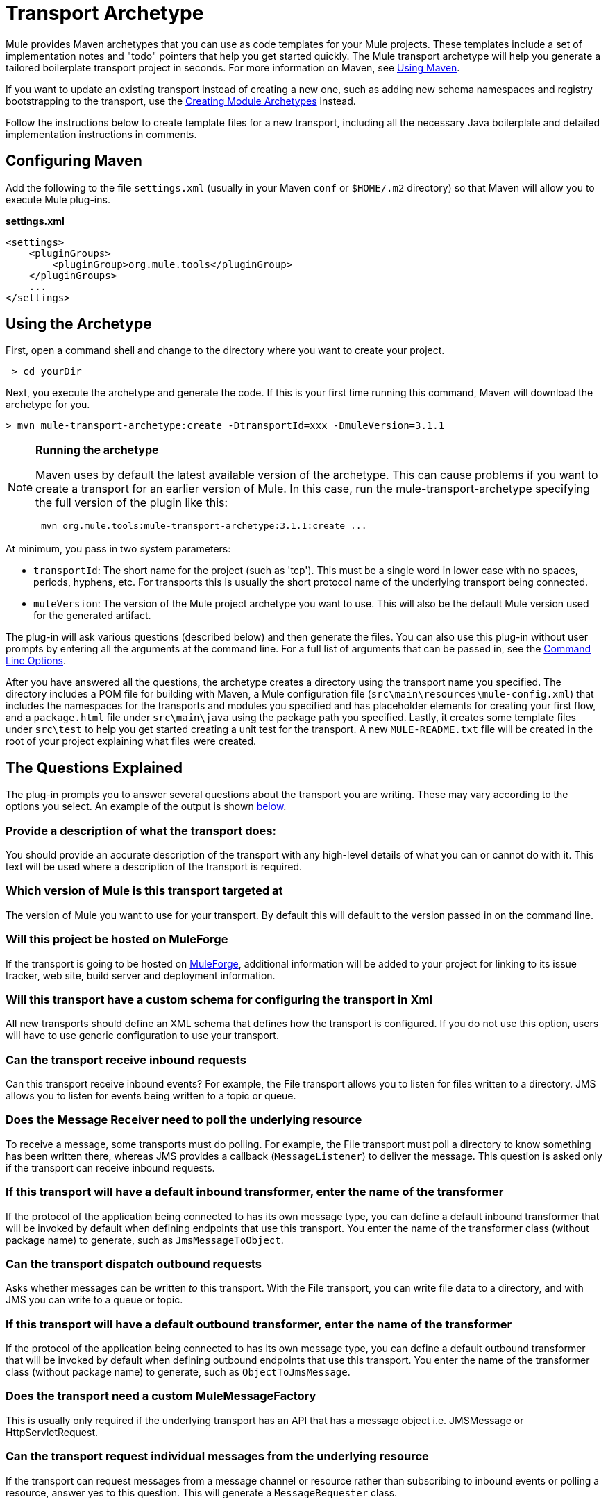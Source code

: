 = Transport Archetype
:keywords: transports, maven


Mule provides Maven archetypes that you can use as code templates for your Mule projects. These templates include a set of implementation notes and "todo" pointers that help you get started quickly. The Mule transport archetype will help you generate a tailored boilerplate transport project in seconds. For more information on Maven, see link:#[Using Maven].

If you want to update an existing transport instead of creating a new one, such as adding new schema namespaces and registry bootstrapping to the transport, use the link:/documentation/display/current/Creating+Module+Archetypes[Creating Module Archetypes] instead.

Follow the instructions below to create template files for a new transport, including all the necessary Java boilerplate and detailed implementation instructions in comments.

== Configuring Maven

Add the following to the file `settings.xml` (usually in your Maven `conf` or `$HOME/.m2` directory) so that Maven will allow you to execute Mule plug-ins.

*settings.xml*

[source, xml]
----
<settings>
    <pluginGroups>
        <pluginGroup>org.mule.tools</pluginGroup>
    </pluginGroups>
    ...
</settings>
----

== Using the Archetype

First, open a command shell and change to the directory where you want to create your project.

----
 > cd yourDir
----

Next, you execute the archetype and generate the code. If this is your first time running this command, Maven will download the archetype for you.

----
> mvn mule-transport-archetype:create -DtransportId=xxx -DmuleVersion=3.1.1
----

[NOTE]
====
*Running the archetype*

Maven uses by default the latest available version of the archetype. This can cause problems if you want to create a transport for an earlier version of Mule. In this case, run the mule-transport-archetype specifying the full version of the plugin like this:

----
 mvn org.mule.tools:mule-transport-archetype:3.1.1:create ...
----
====

At minimum, you pass in two system parameters:

* `transportId`: The short name for the project (such as 'tcp'). This must be a single word in lower case with no spaces, periods, hyphens, etc. For transports this is usually the short protocol name of the underlying transport being connected.
* `muleVersion`: The version of the Mule project archetype you want to use. This will also be the default Mule version used for the generated artifact.

The plug-in will ask various questions (described below) and then generate the files. You can also use this plug-in without user prompts by entering all the arguments at the command line. For a full list of arguments that can be passed in, see the link:#TransportArchetype-cmdopts[Command Line Options].

After you have answered all the questions, the archetype creates a directory using the transport name you specified. The directory includes a POM file for building with Maven, a Mule configuration file (`src\main\resources\mule-config.xml`) that includes the namespaces for the transports and modules you specified and has placeholder elements for creating your first flow, and a `package.html` file under `src\main\java` using the package path you specified. Lastly, it creates some template files under `src\test` to help you get started creating a unit test for the transport. A new `MULE-README.txt` file will be created in the root of your project explaining what files were created.

== The Questions Explained

The plug-in prompts you to answer several questions about the transport you are writing. These may vary according to the options you select. An example of the output is shown link:#TransportArchetype-example[below].

=== Provide a description of what the transport does:

You should provide an accurate description of the transport with any high-level details of what you can or cannot do with it. This text will be used where a description of the transport is required.

=== Which version of Mule is this transport targeted at

The version of Mule you want to use for your transport. By default this will default to the version passed in on the command line.

=== Will this project be hosted on MuleForge

If the transport is going to be hosted on http://muleforge.org[MuleForge], additional information will be added to your project for linking to its issue tracker, web site, build server and deployment information.

=== Will this transport have a custom schema for configuring the transport in Xml

All new transports should define an XML schema that defines how the transport is configured. If you do not use this option, users will have to use generic configuration to use your transport.

=== Can the transport receive inbound requests

Can this transport receive inbound events? For example, the File transport allows you to listen for files written to a directory. JMS allows you to listen for events being written to a topic or queue.

=== Does the Message Receiver need to poll the underlying resource

To receive a message, some transports must do polling. For example, the File transport must poll a directory to know something has been written there, whereas JMS provides a callback (`MessageListener`) to deliver the message. This question is asked only if the transport can receive inbound requests.

=== If this transport will have a default inbound transformer, enter the name of the transformer

If the protocol of the application being connected to has its own message type, you can define a default inbound transformer that will be invoked by default when defining endpoints that use this transport. You enter the name of the transformer class (without package name) to generate, such as `JmsMessageToObject`.

=== Can the transport dispatch outbound requests

Asks whether messages can be written _to_ this transport. With the File transport, you can write file data to a directory, and with JMS you can write to a queue or topic.

=== If this transport will have a default outbound transformer, enter the name of the transformer

If the protocol of the application being connected to has its own message type, you can define a default outbound transformer that will be invoked by default when defining outbound endpoints that use this transport. You enter the name of the transformer class (without package name) to generate, such as `ObjectToJmsMessage`.

=== Does the transport need a custom MuleMessageFactory

This is usually only required if the underlying transport has an API that has a
message object i.e. JMSMessage or HttpServletRequest.

=== Can the transport request individual messages from the underlying resource

If the transport can request messages from a message channel or resource rather than subscribing to inbound events or polling a resource, answer yes to this question. This will generate a `MessageRequester` class.

=== Does this transport support transactions

If the underlying resource for this transport is transactional, you can have Mule generate a transaction wrapper that will allow users to enable transactions on endpoints defined using this transport.

=== Does this transport use a non-JTA transaction manager

Not all technologies (such as JavaSpaces) support the standard JTA transaction manager. Mule can still work with different non-JTA transaction managers, and this archetype can generate the necessary stubs for you.

=== What type of endpoints does this transport use

Mule supports a number of well-defined endpoints

* Resource endpoints (e.g., jms://my.queue)
* URL endpoints (e.g., http://localhost:1234/context/foo?param=1)
* Socket endpoints (e.g., tcp://localhost:1234)
* Custom

The Custom option allows you to deviate from the existing endpoint styles and parse your own.

=== Which Mule transports do you want to include in this project

If you are extending one or more existing transports, specify them here in a comma-separated list.

=== Which Mule modules do you want to include in this project

By default, the Mule client module is included to enable easier testing. If you want to include other modules, specify them here in a comma-separated list.

== Example Console Output

----
************************************************************               Provide a description of what the transport does:                                                                                     [default: ]**[INFO] muleVersion: **              Which version of Mule is this transport targeted at?                                                                              [default: 3.1.1]**[INFO] forgeProject: **              Will this project be hosted on MuleForge? [y] or [n]                                                                                  [default: y]**[INFO] hasCustomSchema: **Will this transport have a custom schema for configuring the transport in Xml? [y] or [n]                                                                    [default: y]**[INFO] hasReceiver: **             Can the transport receive inbound requests? [y] or [n]                                                                                 [default: y]**[INFO] isPollingReceiver: **   Does the Message Receiver need to poll the underlying resource? [y] or [n]                                                                       [default: n]**[INFO] inboundTransformer: **If this transport will have a default inbound transformer, enter the name of thetransformer? (i.e. JmsMessageToObject)                                                                    [default: n]**[INFO] hasDispatcher: **            Can the transport dispatch outbound requests? [y] or [n]                                                                                [default: y]**[INFO] outboundTransformer: **If this transport will have a default outbound transformer, enter the name of thetransformer? (i.e. ObjectToJmsMessage)                                                                    [default: n]**[INFO] hasCustomMessageFactory:**Does the transport need a custom MuleMessageFactory? [y] or [n](This is usually only required if the underlying transport has an API that has a message objecti.e. JMSMessage or HttpServletRequest)                                                                    [default: n]**[INFO] hasRequester: **    Can the transport request incoming messages programmatically? [y] or [n]                                                                        [default: y]**[INFO] hasTransactions: **              Does this transport support transactions? [y] or [n]                                                                                  [default: n]**[INFO] hasCustomTransactions: **Does this transport use a non-JTA Transaction manager? [y] or [n](i.e. needs to wrap proprietary transaction management)                                                                    [default: n]**[INFO] endpointBuilder: **What type of endpoints does this transport use?            - [r]esource endpoints (i.e. jms://my.queue)            - [u]rl endpoints (i.e. http://localhost:1234/context/foo?param=1)            - [s]ocket endpoints (i.e. tcp://localhost:1234)            - [c]ustom - parse your own                                                                    [default: r]**[INFO] transports:**Which Mule transports do you want to include in this project? If you intend extending a transport you should add it here:(options: axis,cxf,ejb,file,ftp,http,https,imap,imaps,jbpm,jdbc,          jetty,jms,multicast,pop3,pop3s,quartz,rmi,servlet,smtp,          smtps,servlet,ssl,tls,stdio,tcp,udp,vm,xmpp):                                                                   [default: vm]**[INFO] modules:**Which Mule modules do you want to include in this project? The client is added for testing:(options: bulders,client,jaas,jbossts,management,ognl,pgp,scripting,          spring-extras,sxc,xml):                                                               [default: client]********
----

*Note*: OGNL is deprecated in Mule 3.6 and will be removed in Mule 4.0.

== Command Line Options

By default, this plug-in runs in interactive mode, but it's possible to run it in silent mode by using the following option:

----
-Dinteractive=false
----


The following options can be passed in:

[width="100%",cols="34%,33%,33%",options="header",]
|===
|Name |Example |Default Value
|transportId |-DtransportId=tcp |none
|description |-Ddescription="some text" |none
|muleVersion |-DmuleVersion=3.1.1 |none
|hasCustomSchema |-DhasCustomSchema=true |true
|forgeProject |-DforgeProject=true |true
|hasDispatcher |-DhasDispatcher=true |true
|hasRequester |-DhasRequester=true |true
|hasCustomMessageFactory |-DhasCustomMessageFactory=true |false
|hasTransactions |-DhasTransactions=false |false
|version |-Dversion=1.0-SNAPSHOT |<muleVersion>
|inboundTransformer |-DinboundTransformer=false |false
|groupId |-DgroupId=org.mule.transport.tcp |org.mule.transport.<transportId>
|hasReceiver |-DhasReceiver=true |true
|isPollingReceiver |-DisPollingReceiver=false |false
|outboundTransformer |-DoutboundTransformer=false |false
|endpointBuilder |-DendpointBuilder=s |r
|hasCustomTransactions |-DhasCustomTransactions=false |false
|transports |-Dtransports=vm,jms |vm
|modules |-Dmodules=client,xml |client
|===
